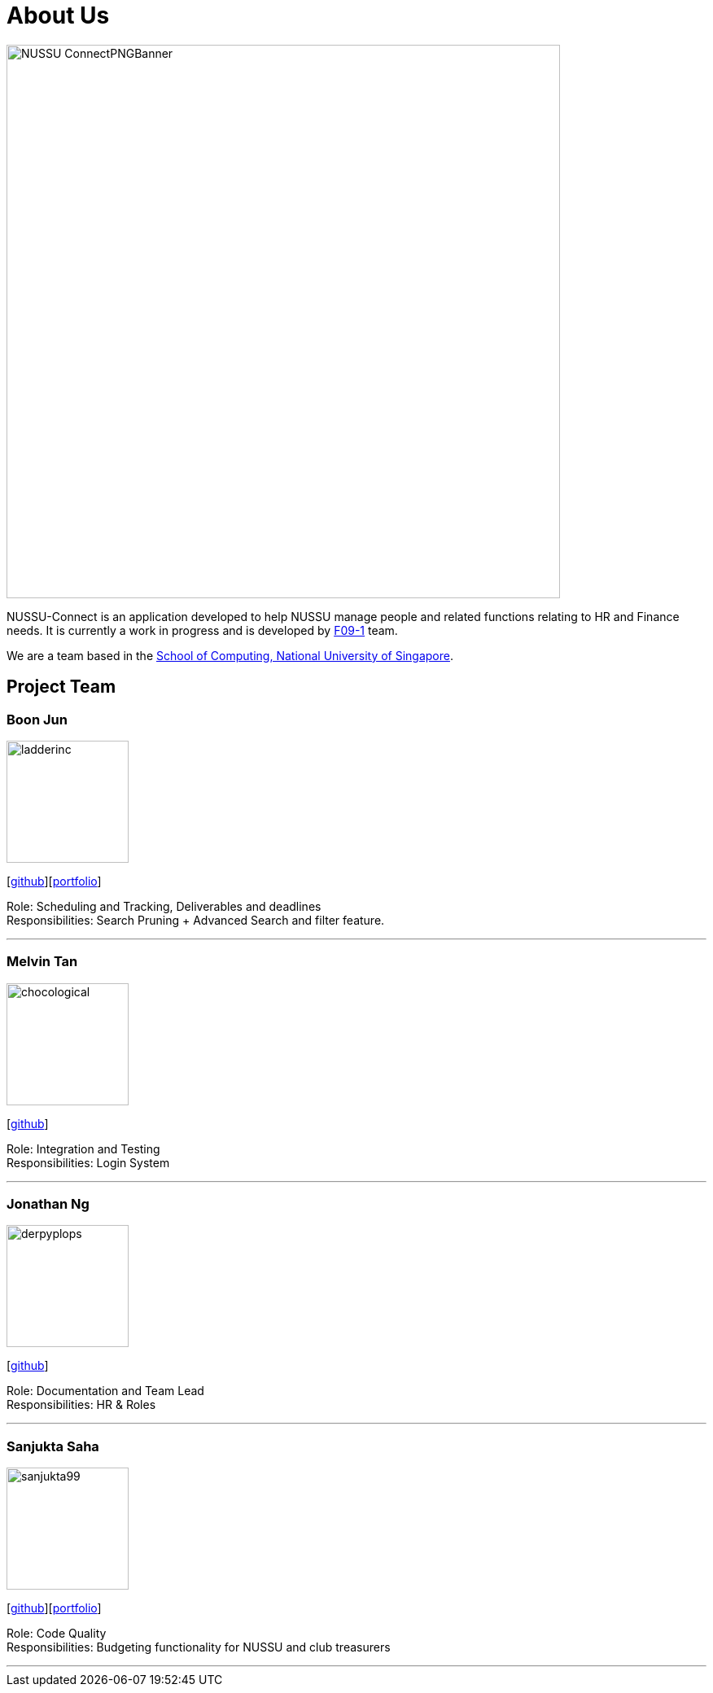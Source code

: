 = About Us
:site-section: AboutUs
:relfileprefix: team/
:imagesDir: images
:stylesDir: stylesheets

image::NUSSU-ConnectPNGBanner.png[width="680", align=center"]
NUSSU-Connect is an application developed to help NUSSU manage people and
related functions relating to HR and Finance needs. It is currently a work in progress and is developed by
https://se-edu.github.io/docs/Team.html[F09-1] team. +

We are a team based in the http://www.comp.nus.edu.sg[School of Computing, National University of Singapore].

== Project Team

=== Boon Jun
image::ladderinc.png[width="150", align="left"]
{empty}[http://github.com/ladderinc[github]][<<BoonJun#, portfolio>>]


Role: Scheduling and Tracking, Deliverables and deadlines +
Responsibilities: Search Pruning + Advanced Search and filter feature.

'''

=== Melvin Tan
image::chocological.png[width="150", align="left"]
{empty}[http://github.com/Chocological[github]]

Role: Integration and Testing +
Responsibilities: Login System

'''

=== Jonathan Ng
image::derpyplops.png[width="150", align="left"]
{empty}[http://github.com/derpyplops[github]]

Role: Documentation and Team Lead +
Responsibilities: HR & Roles

'''

=== Sanjukta Saha
image::sanjukta99.png[width="150", align="left"]
{empty}[http://github.com/sanjukta99[github]][<<SanjuktaSaha#, portfolio>>]

Role: Code Quality +
Responsibilities: Budgeting functionality for NUSSU and club treasurers

'''
